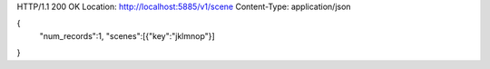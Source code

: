 HTTP/1.1 200 OK
Location: http://localhost:5885/v1/scene
Content-Type: application/json

{
  "num_records":1,
  "scenes":[{"key":"jklmnop"}]
}
